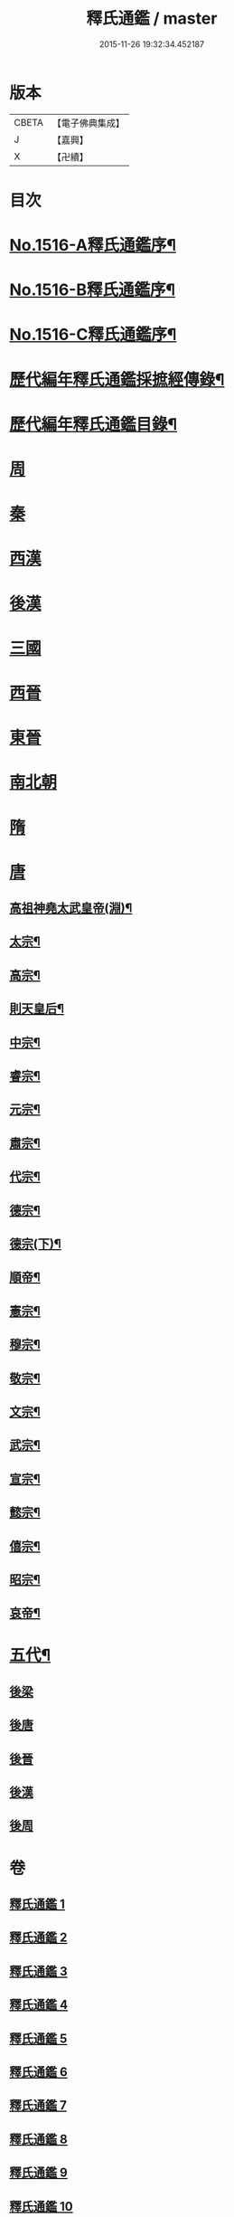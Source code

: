 #+TITLE: 釋氏通鑑 / master
#+DATE: 2015-11-26 19:32:34.452187
* 版本
 |     CBETA|【電子佛典集成】|
 |         J|【嘉興】    |
 |         X|【卍續】    |

* 目次
* [[file:KR6r0020_001.txt::001-0001a1][No.1516-A釋氏通鑑序¶]]
* [[file:KR6r0020_001.txt::0001b1][No.1516-B釋氏通鑑序¶]]
* [[file:KR6r0020_001.txt::0001c2][No.1516-C釋氏通鑑序¶]]
* [[file:KR6r0020_001.txt::0002a11][歷代編年釋氏通鑑採摭經傳錄¶]]
* [[file:KR6r0020_001.txt::0002c6][歷代編年釋氏通鑑目錄¶]]
* [[file:KR6r0020_001.txt::0008a4][周]]
* [[file:KR6r0020_001.txt::0013b10][秦]]
* [[file:KR6r0020_001.txt::0013c16][西漢]]
* [[file:KR6r0020_001.txt::0015b4][後漢]]
* [[file:KR6r0020_002.txt::0018b9][三國]]
* [[file:KR6r0020_002.txt::0019c17][西晉]]
* [[file:KR6r0020_003.txt::003-0022a8][東晉]]
* [[file:KR6r0020_004.txt::004-0033c21][南北朝]]
* [[file:KR6r0020_006.txt::0064a21][隋]]
* [[file:KR6r0020_007.txt::007-0074b4][唐]]
** [[file:KR6r0020_007.txt::007-0074b7][高祖神堯太武皇帝(淵)¶]]
** [[file:KR6r0020_007.txt::0077c12][太宗¶]]
** [[file:KR6r0020_008.txt::0085c3][高宗¶]]
** [[file:KR6r0020_008.txt::0091c11][則天皇后¶]]
** [[file:KR6r0020_008.txt::0093a18][中宗¶]]
** [[file:KR6r0020_008.txt::0094b16][睿宗¶]]
** [[file:KR6r0020_009.txt::009-0095a19][元宗¶]]
** [[file:KR6r0020_009.txt::0100a9][肅宗¶]]
** [[file:KR6r0020_009.txt::0101a14][代宗¶]]
** [[file:KR6r0020_009.txt::0103b15][德宗¶]]
** [[file:KR6r0020_010.txt::010-0105b8][德宗(下)¶]]
** [[file:KR6r0020_010.txt::0106c5][順帝¶]]
** [[file:KR6r0020_010.txt::0107a23][憲宗¶]]
** [[file:KR6r0020_010.txt::0112b10][穆宗¶]]
** [[file:KR6r0020_010.txt::0113a15][敬宗¶]]
** [[file:KR6r0020_010.txt::0113b16][文宗¶]]
** [[file:KR6r0020_011.txt::011-0115b11][武宗¶]]
** [[file:KR6r0020_011.txt::0116a20][宣宗¶]]
** [[file:KR6r0020_011.txt::0119b24][懿宗¶]]
** [[file:KR6r0020_011.txt::0122a21][僖宗¶]]
** [[file:KR6r0020_011.txt::0124b23][昭宗¶]]
** [[file:KR6r0020_011.txt::0127a5][哀帝¶]]
* [[file:KR6r0020_012.txt::012-0127b17][五代¶]]
** [[file:KR6r0020_012.txt::012-0127b17][後梁]]
** [[file:KR6r0020_012.txt::0129a18][後唐]]
** [[file:KR6r0020_012.txt::0130c19][後晉]]
** [[file:KR6r0020_012.txt::0131c24][後漢]]
** [[file:KR6r0020_012.txt::0132b16][後周]]
* 卷
** [[file:KR6r0020_001.txt][釋氏通鑑 1]]
** [[file:KR6r0020_002.txt][釋氏通鑑 2]]
** [[file:KR6r0020_003.txt][釋氏通鑑 3]]
** [[file:KR6r0020_004.txt][釋氏通鑑 4]]
** [[file:KR6r0020_005.txt][釋氏通鑑 5]]
** [[file:KR6r0020_006.txt][釋氏通鑑 6]]
** [[file:KR6r0020_007.txt][釋氏通鑑 7]]
** [[file:KR6r0020_008.txt][釋氏通鑑 8]]
** [[file:KR6r0020_009.txt][釋氏通鑑 9]]
** [[file:KR6r0020_010.txt][釋氏通鑑 10]]
** [[file:KR6r0020_011.txt][釋氏通鑑 11]]
** [[file:KR6r0020_012.txt][釋氏通鑑 12]]
